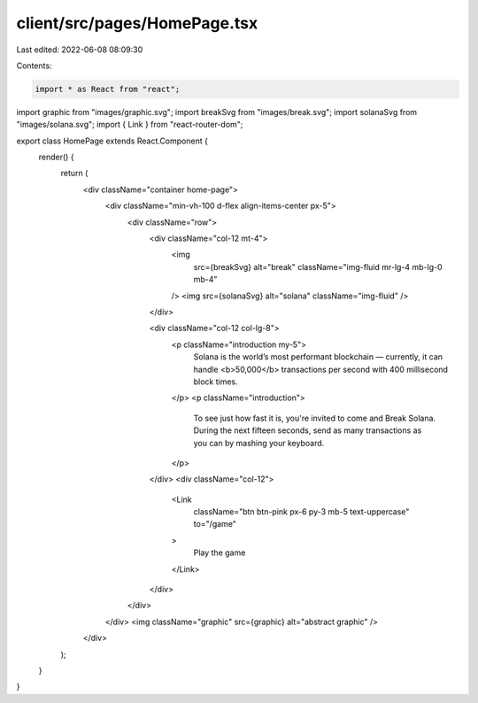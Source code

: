 client/src/pages/HomePage.tsx
=============================

Last edited: 2022-06-08 08:09:30

Contents:

.. code-block:: tsx

    import * as React from "react";

import graphic from "images/graphic.svg";
import breakSvg from "images/break.svg";
import solanaSvg from "images/solana.svg";
import { Link } from "react-router-dom";

export class HomePage extends React.Component {
  render() {
    return (
      <div className="container home-page">
        <div className="min-vh-100 d-flex align-items-center px-5">
          <div className="row">
            <div className="col-12 mt-4">
              <img
                src={breakSvg}
                alt="break"
                className="img-fluid mr-lg-4 mb-lg-0 mb-4"
              />
              <img src={solanaSvg} alt="solana" className="img-fluid" />
            </div>

            <div className="col-12 col-lg-8">
              <p className="introduction my-5">
                Solana is the world’s most performant blockchain — currently, it
                can handle <b>50,000</b> transactions per second with 400
                millisecond block times.
              </p>
              <p className="introduction">
                To see just how fast it is, you're invited to come and Break
                Solana. During the next fifteen seconds, send as many
                transactions as you can by mashing your keyboard.
              </p>
            </div>
            <div className="col-12">
              <Link
                className="btn btn-pink px-6 py-3 mb-5 text-uppercase"
                to="/game"
              >
                Play the game
              </Link>
            </div>
          </div>
        </div>
        <img className="graphic" src={graphic} alt="abstract graphic" />
      </div>
    );
  }
}


